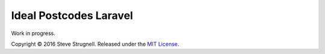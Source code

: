 ################################################################################
 Ideal Postcodes Laravel
################################################################################

Work in progress.

Copyright © 2016 Steve Strugnell. Released under the `MIT License <docs/license.rst>`_.
